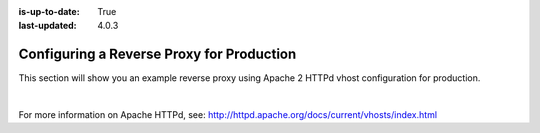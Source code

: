:is-up-to-date: True
:last-updated: 4.0.3

.. index:: Configuring Apache HTTPd for Production, Configure Reverse Proxy

.. _configure-reverse-proxy-for-production:

==========================================
Configuring a Reverse Proxy for Production
==========================================

This section will show you an example reverse proxy using Apache 2 HTTPd vhost configuration for production.

.. code-block:: apache
    :linenos:

    <VirtualHost *:80>
        ServerName example.com

        # Path where your actual CrafterCMS project resides on the server
        DocumentRoot /path_to_crafter/crafter/data/repos/sites/myproject

        RewriteEngine On

        # Assign crafter site/tenant for this vhost
        # Remember to change myproject to your actual site name
        RewriteRule (.*) $1?crafterSite=myproject [QSA,PT]

        # Block outside access to management services
        RewriteRule ^/api/1/cache / [NC,PT,L]
        RewriteRule ^/api/1/site/mappings / [NC,PT,L]
        RewriteRule ^/api/1/site/cache / [NC,PT,L]
        RewriteRule ^/api/1/site/context/destroy / [NC,PT,L]
        RewriteRule ^/api/1/site/context/rebuild / [NC,PT,L]

        # Take all inbound URLs and lower case them before proxying to Crafter Engine
        #     Crafter Studio forces all URL path names to be lower case to have a consistent naming pattern on the server for the files
        #     Using the rewrite rule below, the URL the user sees can be any (upper and/or lower) case
        RewriteCond %{REQUEST_URI} !^/static-assets/.*$ [NC]
        RewriteCond %{REQUEST_URI} !^/api/.*$ [NC]
        RewriteMap lc int:tolower
        RewriteRule ^/(.*)$ /${lc:$1}

        ProxyPreserveHost On

        # Don't send static asset requests to Engine
        ProxyPass /static-assets !

        # Send requests to Engine's Tomcat
        ProxyPass / http://localhost:9080/
        ProxyPassReverse / http://localhost:9080/

        # This is where errors related to this virtual host are stored
        ErrorLog ${APACHE_LOG_DIR}/myproject-error.log
        # This is where access logs are stored
        CustomLog ${APACHE_LOG_DIR}/myproject-access.log combined
    </VirtualHost>

|

For more information on Apache HTTPd, see: http://httpd.apache.org/docs/current/vhosts/index.html
